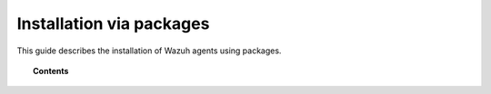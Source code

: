 .. _installing_wazuh_agent:

Installation via packages
======================================

This guide describes the installation of Wazuh agents using packages.

.. topic:: Contents

    .. toctree::
        :maxdepth: 1

        wazuh_agent_rpm
        wazuh_agent_deb

